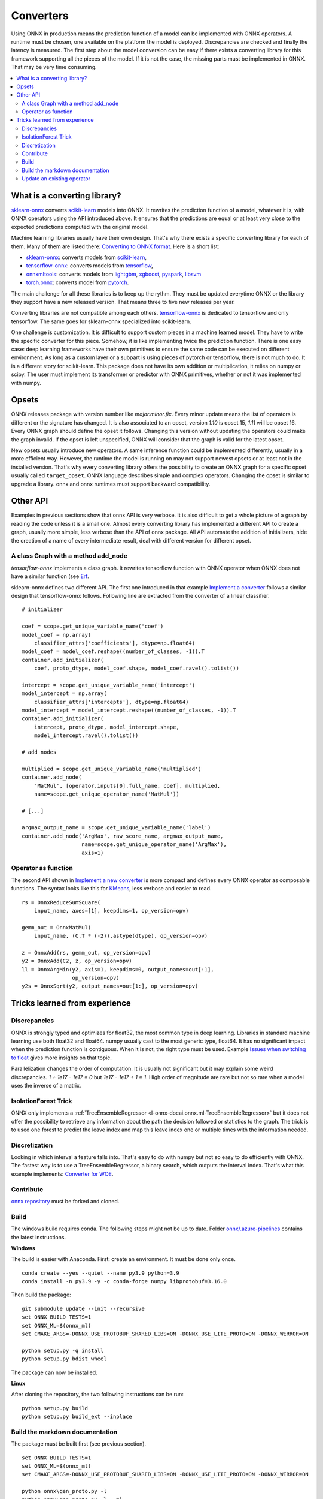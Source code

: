 
==========
Converters
==========

Using ONNX in production means the prediction function
of a model can be implemented with ONNX operators.
A runtime must be chosen, one available on the platform
the model is deployed. Discrepancies are checked
and finally the latency is measured.
The first step about the model conversion can be easy
if there exists a converting library for this framework
supporting all the pieces of the model. If it is not the
case, the missing parts must be implemented in ONNX.
That may be very time consuming.

.. contents::
    :local:

What is a converting library?
=============================

`sklearn-onnx <https://onnx.ai/sklearn-onnx/>`_ converts
`scikit-learn <https://scikit-learn.org/stable/>`_ models
into ONNX. It rewrites the prediction function of a model,
whatever it is, with ONNX operators using the API introduced
above. It ensures that the predictions are equal or at least
very close to the expected predictions computed with the
original model.

Machine learning libraries usually have their own design.
That's why there exists a specific converting library for
each of them. Many of them are listed there:
`Converting to ONNX format
<https://github.com/onnx/tutorials#converting-to-onnx-format>`_.
Here is a short list:

* `sklearn-onnx <https://onnx.ai/sklearn-onnx/>`_:
  converts models from `scikit-learn <https://scikit-learn.org/stable/>`_,
* `tensorflow-onnx <https://github.com/onnx/tensorflow-onnx>`_:
  converts models from `tensorflow <https://www.tensorflow.org/>`_,
* `onnxmltools <https://github.com/onnx/onnxmltools>`_:
  converts models from `lightgbm <https://lightgbm.readthedocs.io/>`_,
  `xgboost <https://xgboost.readthedocs.io/en/stable/>`_,
  `pyspark <https://spark.apache.org/docs/latest/api/python/>`_,
  `libsvm <https://github.com/cjlin1/libsvm>`_
* `torch.onnx <https://pytorch.org/docs/master/onnx.html>`_:
  converts model from `pytorch <https://pytorch.org/>`_.

The main challenge for all these libraries is to keep up the rythm.
They must be updated everytime ONNX or the library they support
have a new released version. That means three to five new releases
per year.

Converting libraries are not compatible among each others.
`tensorflow-onnx <https://github.com/onnx/tensorflow-onnx>`_
is dedicated to tensorflow and only tensorflow.
The same goes for sklearn-onnx specialized into scikit-learn.

One challenge is customization. It is difficult to support
custom pieces in a machine learned model.
They have to write the specific converter for this piece.
Somehow, it is like implementing
twice the prediction function. There is one easy case:
deep learning frameworks have their own primitives to ensure
the same code can be executed on different environment.
As long as a custom layer or a subpart is using pieces of
pytorch or tensorflow, there is not much to do.
It is a different story for scikit-learn. This package
does not have its own addition or multiplication, it relies
on numpy or scipy. The user must implement
its transformer or predictor with ONNX primitives, whether or
not it was implemented with numpy.

Opsets
======

ONNX releases package with version number like
`major.minor.fix`. Every minor update means the list of operators
is different or the signature has changed. It is also associated to
an opset, version `1.10` is opset 15, `1.11` will be opset 16.
Every ONNX graph should define the opset it follows. Changing this
version without updating the operators could make the graph invalid.
If the opset is left unspecified, ONNX will consider that the graph
is valid for the latest opset.

New opsets usually introduce new operators. A same inference function
could be implemented differently, usually in a more efficient way.
However, the runtime the model is running on may not
support newest opsets or at least not in the installed version.
That's why every converting library offers the
possibility to create an ONNX graph for a specific opset usually called
``target_opset``. ONNX language describes simple and complex operators.
Changing the opset is similar to upgrade a library. onnx
and onnx runtimes must support backward compatibility.

Other API
=========

Examples in previous sections show that onnx API is
very verbose. It is also difficult to get a whole picture of
a graph by reading the code unless it is a small one. Almost
every converting library has implemented a different API
to create a graph, usually more simple, less verbose
than the API of onnx package.
All API automate the addition of initializers, hide the creation
of a name of every intermediate result, deal with different
version for different opset.

A class Graph with a method add_node
++++++++++++++++++++++++++++++++++++

`tensorflow-onnx` implements a class graph.
It rewrites tensorflow function with ONNX operator when
ONNX does not have a similar function (see `Erf
<https://github.com/onnx/tensorflow-onnx/blob/master/
tf2onnx/onnx_opset/math.py#L414>`_.

sklearn-onnx defines two different API. The first one
introduced in that example `Implement a converter
<https://onnx.ai/sklearn-onnx/auto_tutorial/plot_jcustom_syntax.html>`_
follows a similar design that tensorflow-onnx follows.
Following line are extracted from the converter of a linear
classifier.

::

    # initializer

    coef = scope.get_unique_variable_name('coef')
    model_coef = np.array(
        classifier_attrs['coefficients'], dtype=np.float64)
    model_coef = model_coef.reshape((number_of_classes, -1)).T
    container.add_initializer(
        coef, proto_dtype, model_coef.shape, model_coef.ravel().tolist())

    intercept = scope.get_unique_variable_name('intercept')
    model_intercept = np.array(
        classifier_attrs['intercepts'], dtype=np.float64)
    model_intercept = model_intercept.reshape((number_of_classes, -1)).T
    container.add_initializer(
        intercept, proto_dtype, model_intercept.shape,
        model_intercept.ravel().tolist())

    # add nodes

    multiplied = scope.get_unique_variable_name('multiplied')
    container.add_node(
        'MatMul', [operator.inputs[0].full_name, coef], multiplied,
        name=scope.get_unique_operator_name('MatMul'))

    # [...]

    argmax_output_name = scope.get_unique_variable_name('label')
    container.add_node('ArgMax', raw_score_name, argmax_output_name,
                       name=scope.get_unique_operator_name('ArgMax'),
                       axis=1)

Operator as function
++++++++++++++++++++

The second API shown in `Implement a new converter
<https://onnx.ai/sklearn-onnx/auto_tutorial/plot_icustom_converter.html>`_
is more compact and defines
every ONNX operator as composable functions.
The syntax looks like this for `KMeans
<https://scikit-learn.org/stable/modules/generated/sklearn.cluster.KMeans.html>`_,
less verbose and easier to read.

::

    rs = OnnxReduceSumSquare(
        input_name, axes=[1], keepdims=1, op_version=opv)

    gemm_out = OnnxMatMul(
        input_name, (C.T * (-2)).astype(dtype), op_version=opv)

    z = OnnxAdd(rs, gemm_out, op_version=opv)
    y2 = OnnxAdd(C2, z, op_version=opv)
    ll = OnnxArgMin(y2, axis=1, keepdims=0, output_names=out[:1],
                    op_version=opv)
    y2s = OnnxSqrt(y2, output_names=out[1:], op_version=opv)

Tricks learned from experience
==============================

Discrepancies
+++++++++++++

ONNX is strongly typed and optimizes for float32, the most
common type in deep learning. Libraries in standard
machine learning use both float32 and float64. numpy
usually cast to the most generic type, float64. It has no significant
impact when the prediction function is contiguous.
When it is not, the right type must be used. Example
`Issues when switching to float
<https://onnx.ai/sklearn-onnx/auto_tutorial/plot_ebegin_float_double.html>`_
gives more insights on that topic.

Parallelization changes the order of computation. It is usually
not significant but it may explain some weird discrepancies.
`1 + 1e17 - 1e17 = 0` but `1e17 - 1e17 + 1 = 1`. High order of
magnitude are rare but not so rare when a model uses the inverse
of a matrix.

IsolationForest Trick
+++++++++++++++++++++

ONNX only implements a :ref:`TreeEnsembleRegressor
<l-onnx-docai.onnx.ml-TreeEnsembleRegressor>` but
it does not offer the possibility to retrieve any information
about the path the decision followed or statistics to the graph.
The trick is to used one forest to predict the leave index and map
this leave index one or multiple times with the information needed.

.. image:: images/iff.png

Discretization
++++++++++++++

Looking in which interval a feature falls into. That's easy to do
with numpy but not so easy to do efficiently with ONNX.
The fastest way is to use a TreeEnsembleRegressor, a binary search,
which outputs the interval index. That's what this example
implements: `Converter for WOE
<https://onnx.ai/sklearn-onnx/auto_tutorial/plot_woe_transformer.html>`_.

Contribute
++++++++++

`onnx repository <https://github.com/onnx/onnx>`_ must be forked and cloned.

Build
+++++

The windows build requires conda. The following steps might not be up to date.
Folder `onnx/.azure-pipelines
<https://github.com/onnx/onnx/tree/master/.azure-pipelines>`_
contains the latest instructions.

**Windows**

The build is easier with Anaconda. First: create an environment.
It must be done only once.

::

    conda create --yes --quiet --name py3.9 python=3.9
    conda install -n py3.9 -y -c conda-forge numpy libprotobuf=3.16.0

Then build the package:

::

    git submodule update --init --recursive
    set ONNX_BUILD_TESTS=1
    set ONNX_ML=$(onnx_ml)
    set CMAKE_ARGS=-DONNX_USE_PROTOBUF_SHARED_LIBS=ON -DONNX_USE_LITE_PROTO=ON -DONNX_WERROR=ON

    python setup.py -q install
    python setup.py bdist_wheel

The package can now be installed.

**Linux**

After cloning the repository, the two following instructions can be run:

::

    python setup.py build
    python setup.py build_ext --inplace

Build the markdown documentation
++++++++++++++++++++++++++++++++

The package must be built first (see previous section).

::

    set ONNX_BUILD_TESTS=1
    set ONNX_ML=$(onnx_ml)
    set CMAKE_ARGS=-DONNX_USE_PROTOBUF_SHARED_LIBS=ON -DONNX_USE_LITE_PROTO=ON -DONNX_WERROR=ON

    python onnx\gen_proto.py -l
    python onnx\gen_proto.py -l --ml
    python setup.py develop
    python onnx\backend\test\cmd_tools.py generate-data
    python onnx\backend\test\stat_coverage.py
    python onnx\defs\gen_doc.py
    set ONNX_ML=0
    python onnx\defs\gen_doc.py
    set ONNX_ML=1

Update an existing operator
+++++++++++++++++++++++++++

All operators are defined in folder
`onnx/onnx/defs <https://github.com/onnx/onnx/tree/master/onnx/defs>`_.
There are two files in every subfolder, one called `defs.cc` and another one
called `old.cc`.

* `defs.cc`: contains the most recent definition for every operator
* `old.cc`: contains the deprecated version of the operators in previous opset

Updating an operator means copying the definition from `defs.cc` to `old.cc`
and updating the existing one in `defs.cc`.

One file following the pattern `onnx/defs/operator_sets*.h`
must be modified. These headers registers the list
of existing operators.

File `onnx/defs/schema.h
<https://github.com/onnx/onnx/tree/master/onnx/defs/schema.h>`_
contains the latest opset version. It must updated too if one opset
was upgraded.

File `onnx/version_converter/convert.h
<https://github.com/onnx/onnx/tree/master/onnx/version_converter/convert.h>`_
contains rules to apply when converter a node from an opset to the next one.
This file may be updated too.

The package must be compiled and the documentation must be generated
again to automatically update the markdown documentation and it must
be included into the PR.

Then unit test must be updated.

**Summary**

* Modify files `defs.cc`, `old.cc`, `onnx/defs/operator_sets*.h`,
  `onnx/defs/schema.h`
* Optional: modify file `onnx/version_converter/convert.h`
* Build onnx.
* Build the documentation.
* Update unit test.

The PR should include the modified files and the modified markdown documentation,
usually a subset of
`docs/docs/Changelog-ml.md`, `docs/Changelog.md`,
`docs/Operators-ml.md`, `docs/Operators.md`,
`docs/TestCoverage-ml.md`, `docs/TestCoverage.md`.
